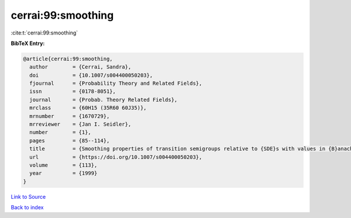 cerrai:99:smoothing
===================

:cite:t:`cerrai:99:smoothing`

**BibTeX Entry:**

.. code-block:: bibtex

   @article{cerrai:99:smoothing,
     author        = {Cerrai, Sandra},
     doi           = {10.1007/s004400050203},
     fjournal      = {Probability Theory and Related Fields},
     issn          = {0178-8051},
     journal       = {Probab. Theory Related Fields},
     mrclass       = {60H15 (35R60 60J35)},
     mrnumber      = {1670729},
     mrreviewer    = {Jan I. Seidler},
     number        = {1},
     pages         = {85--114},
     title         = {Smoothing properties of transition semigroups relative to {SDE}s with values in {B}anach spaces},
     url           = {https://doi.org/10.1007/s004400050203},
     volume        = {113},
     year          = {1999}
   }

`Link to Source <https://doi.org/10.1007/s004400050203},>`_


`Back to index <../By-Cite-Keys.html>`_
